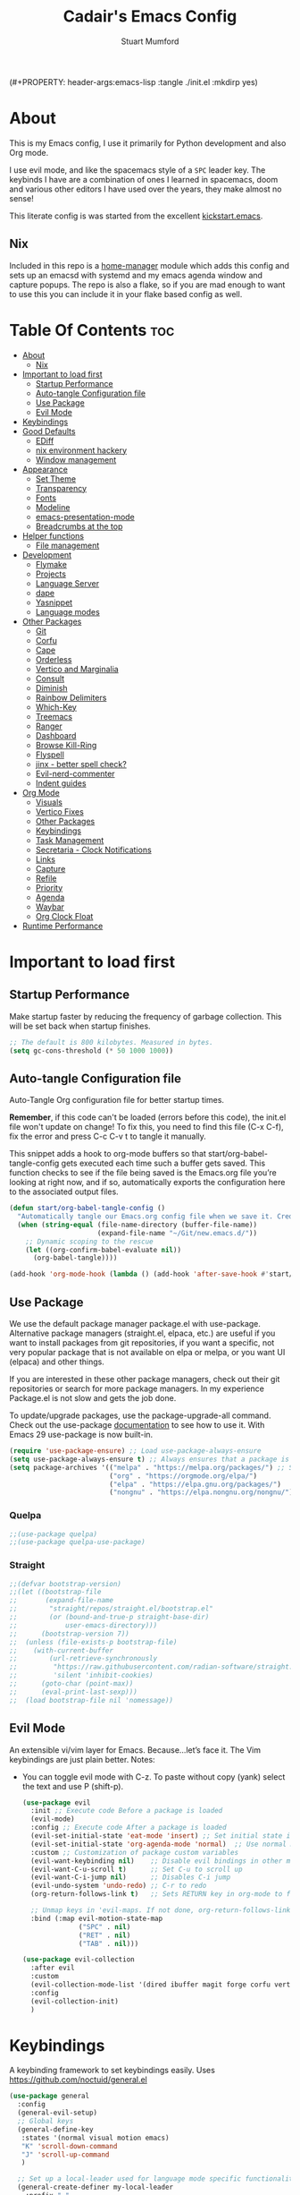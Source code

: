 (#+PROPERTY: header-args:emacs-lisp :tangle ./init.el :mkdirp yes)
#+Title: Cadair's Emacs Config
#+Author: Stuart Mumford
#+Description: Based on the excellent Kickstart https://github.com/MiniApollo/kickstart.emacs
#+PROPERTY: header-args:emacs-lisp :tangle ./init.el :mkdirp yes
#+Startup: Overview
#+Options: toc:2

* About

This is my Emacs config, I use it primarily for Python development and also Org mode.

I use evil mode, and like the spacemacs style of a ~SPC~ leader key.
The keybinds I have are a combination of ones I learned in spacemacs, doom and various other editors I have used over the years, they make almost no sense!

This literate config is was started from the excellent [[https://github.com/MiniApollo/kickstart.emacs/][kickstart.emacs]].

** Nix

Included in this repo is a [[https://github.com/nix-community/home-manager][home-manager]] module which adds this config and sets up an emacsd with systemd and my emacs agenda window and capture popups.
The repo is also a flake, so if you are mad enough to want to use this you can include it in your flake based config as well.

* Table Of Contents :toc:
:PROPERTIES:
:VISIBILITY: all
:END:
- [[#about][About]]
  - [[#nix][Nix]]
- [[#important-to-load-first][Important to load first]]
  - [[#startup-performance][Startup Performance]]
  - [[#auto-tangle-configuration-file][Auto-tangle Configuration file]]
  - [[#use-package][Use Package]]
  - [[#evil-mode][Evil Mode]]
- [[#keybindings][Keybindings]]
- [[#good-defaults][Good Defaults]]
  - [[#ediff][EDiff]]
  - [[#nix-environment-hackery][nix environment hackery]]
  - [[#window-management][Window management]]
- [[#appearance][Appearance]]
  - [[#set-theme][Set Theme]]
  - [[#transparency][Transparency]]
  - [[#fonts][Fonts]]
  - [[#modeline][Modeline]]
  - [[#emacs-presentation-mode][emacs-presentation-mode]]
  - [[#breadcrumbs-at-the-top][Breadcrumbs at the top]]
- [[#helper-functions][Helper functions]]
  - [[#file-management][File management]]
- [[#development][Development]]
  - [[#flymake][Flymake]]
  - [[#projects][Projects]]
  - [[#language-server][Language Server]]
  - [[#dape][dape]]
  - [[#yasnippet][Yasnippet]]
  - [[#language-modes][Language modes]]
- [[#other-packages][Other Packages]]
  - [[#git][Git]]
  - [[#corfu][Corfu]]
  - [[#cape][Cape]]
  - [[#orderless][Orderless]]
  - [[#vertico-and-marginalia][Vertico and Marginalia]]
  - [[#consult][Consult]]
  - [[#diminish][Diminish]]
  - [[#rainbow-delimiters][Rainbow Delimiters]]
  - [[#which-key][Which-Key]]
  - [[#treemacs][Treemacs]]
  - [[#ranger][Ranger]]
  - [[#dashboard][Dashboard]]
  - [[#browse-kill-ring][Browse Kill-Ring]]
  - [[#flyspell][Flyspell]]
  - [[#jinx---better-spell-check][jinx - better spell check?]]
  - [[#evil-nerd-commenter][Evil-nerd-commenter]]
  - [[#indent-guides][Indent guides]]
- [[#org-mode][Org Mode]]
  - [[#visuals][Visuals]]
  - [[#vertico-fixes][Vertico Fixes]]
  - [[#other-packages-1][Other Packages]]
  - [[#keybindings-1][Keybindings]]
  - [[#task-management][Task Management]]
  - [[#secretaria---clock-notifications][Secretaria - Clock Notifications]]
  - [[#links][Links]]
  - [[#capture][Capture]]
  - [[#refile][Refile]]
  - [[#priority][Priority]]
  - [[#agenda][Agenda]]
  - [[#waybar][Waybar]]
  - [[#org-clock-float][Org Clock Float]]
- [[#runtime-performance][Runtime Performance]]

* Important to load first
** Startup Performance
Make startup faster by reducing the frequency of garbage collection. This will be set back when startup finishes.
#+begin_src emacs-lisp
;; The default is 800 kilobytes. Measured in bytes.
(setq gc-cons-threshold (* 50 1000 1000))
#+end_src

** Auto-tangle Configuration file
Auto-Tangle Org configuration file for better startup times.

*Remember*, if this code can't be loaded (errors before this code), the init.el file won't update on change!
To fix this, you need to find this file (C-x C-f), fix the error and press C-c C-v t to tangle it manually.

This snippet adds a hook to org-mode buffers so that start/org-babel-tangle-config gets executed each time such a buffer gets saved.
This function checks to see if the file being saved is the Emacs.org file you’re looking at right now, and if so,
automatically exports the configuration here to the associated output files.
#+begin_src emacs-lisp
(defun start/org-babel-tangle-config ()
  "Automatically tangle our Emacs.org config file when we save it. Credit to Emacs From Scratch for this one!"
  (when (string-equal (file-name-directory (buffer-file-name))
                      (expand-file-name "~/Git/new.emacs.d/"))
    ;; Dynamic scoping to the rescue
    (let ((org-confirm-babel-evaluate nil))
      (org-babel-tangle))))

(add-hook 'org-mode-hook (lambda () (add-hook 'after-save-hook #'start/org-babel-tangle-config)))
#+end_src

** Use Package
We use the default package manager package.el with use-package. Alternative package managers (straight.el, elpaca, etc.) are useful if you want to
install packages from git repositories, if you want a specific, not very popular package that is not available on elpa or melpa,
or you want UI (elpaca) and other things.

If you are interested in these other package managers, check out their git repositories or search for more package managers.
In my experience Package.el is not slow and gets the job done.

To update/upgrade packages, use the package-upgrade-all command.
Check out the use-package [[https://www.gnu.org/software/emacs/manual/use-package.html][documentation]] to see how to use it.
With Emacs 29 use-package is now built-in.
#+begin_src emacs-lisp
(require 'use-package-ensure) ;; Load use-package-always-ensure
(setq use-package-always-ensure t) ;; Always ensures that a package is installed
(setq package-archives '(("melpa" . "https://melpa.org/packages/") ;; Sets default package repositories
                         ("org" . "https://orgmode.org/elpa/")
                         ("elpa" . "https://elpa.gnu.org/packages/")
                         ("nongnu" . "https://elpa.nongnu.org/nongnu/"))) ;; For Eat Terminal
#+end_src

*** Quelpa
#+begin_src emacs-lisp
;;(use-package quelpa)
;;(use-package quelpa-use-package)
#+end_src

*** Straight
#+begin_src emacs-lisp
;;(defvar bootstrap-version)
;;(let ((bootstrap-file
;;       (expand-file-name
;;        "straight/repos/straight.el/bootstrap.el"
;;        (or (bound-and-true-p straight-base-dir)
;;            user-emacs-directory)))
;;      (bootstrap-version 7))
;;  (unless (file-exists-p bootstrap-file)
;;    (with-current-buffer
;;        (url-retrieve-synchronously
;;         "https://raw.githubusercontent.com/radian-software/straight.el/develop/install.el"
;;         'silent 'inhibit-cookies)
;;      (goto-char (point-max))
;;      (eval-print-last-sexp)))
;;  (load bootstrap-file nil 'nomessage))
#+end_src

** Evil Mode
An extensible vi/vim layer for Emacs. Because…let’s face it. The Vim keybindings are just plain better.
Notes:
- You can toggle evil mode with C-z.
 To paste without copy (yank) select the text and use P (shift-p).
  #+begin_src emacs-lisp
  (use-package evil
    :init ;; Execute code Before a package is loaded
    (evil-mode)
    :config ;; Execute code After a package is loaded
    (evil-set-initial-state 'eat-mode 'insert) ;; Set initial state in eat terminal to insert mode
    (evil-set-initial-state 'org-agenda-mode 'normal)  ;; Use normal mode (not emacs) in agenda
    :custom ;; Customization of package custom variables
    (evil-want-keybinding nil)    ;; Disable evil bindings in other modes (It's not consistent and not good)
    (evil-want-C-u-scroll t)      ;; Set C-u to scroll up
    (evil-want-C-i-jump nil)      ;; Disables C-i jump
    (evil-undo-system 'undo-redo) ;; C-r to redo
    (org-return-follows-link t)   ;; Sets RETURN key in org-mode to follow links
    
    ;; Unmap keys in 'evil-maps. If not done, org-return-follows-link will not work
    :bind (:map evil-motion-state-map
                ("SPC" . nil)
                ("RET" . nil)
                ("TAB" . nil)))

  (use-package evil-collection
    :after evil
    :custom
    (evil-collection-mode-list '(dired ibuffer magit forge corfu vertico consult dashboard org ediff))
    :config
    (evil-collection-init)
    )
  #+end_src

* Keybindings
A keybinding framework to set keybindings easily. Uses https://github.com/noctuid/general.el
#+begin_src emacs-lisp
(use-package general
  :config
  (general-evil-setup)
  ;; Global keys
  (general-define-key
   :states '(normal visual motion emacs)
   "K" 'scroll-down-command
   "J" 'scroll-up-command
   )

  ;; Set up a local-leader used for language mode specific functionality
  (general-create-definer my-local-leader
    :prefix ","
    )

  ;; Add some eglot related things to , because my muscle memory demands it
  (my-local-leader
	:states '(normal visual)
	;; If I only enable this in eglot-mode-map then setting major-mode specific binds override this one
	;;:keymaps 'eglot-mode-map
	"g" '(:ignore t :wk "Eglot goto")
	"g g" '(xref-find-definitions :wk "Goto Definition")
	"g D" '(xref-find-definitions-other-window :wk "Goto Definition (other window)")
	"g r" '(xref-find-references :wk "Find references")
	"d" '('eldoc-doc-buffer :wk "Documentation")
	)

  ;; Set up 'SPC' as primary leader key
  (general-create-definer start/leader-keys
    :states '(normal insert visual motion emacs)
    :keymaps 'override
    :prefix "SPC"           ;; Set leader key
    :global-prefix "C-SPC") ;; Set global leader key

  (start/leader-keys
    "SPC" '(execute-extended-command :wk "M-x")
    "." '(find-file :wk "Find file")
    "TAB" '(evil-switch-to-windows-last-buffer :wk "Last buffer")
    "/" '(consult-ripgrep :wk "Search Project")
    )

  (start/leader-keys
    "a" '(:ignore t :wk "Applications")
    "a r" '(ranger :wk "Ranger")
    )

  (start/leader-keys
    "b" '(:ignore t :wk "Buffer Bookmarks")
    "b b" '(consult-buffer :wk "Switch buffer")
    "b c" '(clone-indirect-buffer :wk "Clone buffer")
    "b C" '(clone-indirect-buffer-other-window :wk "Clone buffer other window")
    "b d" '(kill-current-buffer :wk "Kill buffer")
    "b i" '(ibuffer :wk "Ibuffer")
    "b j" '(consult-bookmark :wk "Bookmark jump")
    "b l" '(evil-switch-to-windows-last-buffer :wk "Switch to last buffer")
    "b m" '(bookmark-set :wk "Set bookmark")
    "b M" '(bookmark-delete :wk "Delete bookmark")
    "b n" '(next-buffer :wk "Next buffer")
    "b N" '(evil-buffer-new :wk "New empty buffer")
    "b p" '(previous-buffer :wk "Previous buffer")
    "b r" '(revert-buffer :wk "Reload buffer")
    "b R" '(rename-buffer :wk "Rename buffer")
    "b s" '(scratch-buffer :wk "Scratch Buffer")
    "b -" '(view-echo-area-messages :wk "Messages Buffer")
    )

  (start/leader-keys
    "c" '(:ignore t :wk "Code")
    "c a"   '(eglot-code-actions :wk "Code actions")
    "c b"   '(eval-buffer :wk "Evaluate elisp in buffer")
    "c d"   '(eldoc-doc-buffer :wk "Documentation")
    "c e"   '(eglot-reconnect :wk "Eglot Reconnect")
    "c f"   '(eglot-format :wk "Eglot Format")
    "c g d" '(xref-find-definitions :wk "Goto Definition")
    "c g D" '(xref-find-definitions-other-window :wk "Goto Definition (other window)")
    "c g r" '(xref-find-references :wk "Find references")
	"c i"   '(indent-region :wk "Indent Region")
    "c l"   '(evilnc-comment-or-uncomment-lines :wk "Toggle Comments")
    "c L"   '(evilnc-toggle-comment-empty-lines :wk "Toggle commenting empty lines")
	"c o"   '(symbols-outline-show :wk "Show symbols outline")
	"c r"   '(eglot-rename :wk "Rename symbol at point")
	"c s"   '(consult-eglot-symbols :wk "Find Symbols in Workspace")
    )

  (start/leader-keys
    "d" '(:ignore t :wk "Dired")
    "j v" '(dired :wk "Open dired")
    "d j" '(dired-jump :wk "Dired jump to current")
    )

  (start/leader-keys
    "e"   '(:ignore t :wk "Evals and Errors")
    "e l" '(consult-flymake :wk "Consult Flymake")
    "e r" '(eval-region :wk "Evaluate elisp in region")
    )

  (start/leader-keys
    "f" '(:ignore t :wk "Find / Files")
    "f c" '((lambda () (interactive) (find-file "~/.config/emacs/config.org")) :wk "Edit emacs config")
  	"f C" '(doom/copy-this-file :wk "Copy this file")
    "f f" '(find-file :wk "Find file")
    "f g" '(consult-ripgrep :wk "Ripgrep search in files")
    "f i" '(consult-imenu :wk "Imenu buffer locations")
    "f l" '(consult-line :wk "Find line")
  	"f L" '(locate :wk "Locate file")
    "f r" '(consult-recent-file :wk "Recent files")
  	"f R" '(doom/move-this-file :wk "Rename/Move file")
    "f s" '(save-buffer :wk "Save Buffer")
    "f S" '(write-file :wk "Save file as...")
    )

  (start/leader-keys
    "g" '(:ignore t :wk "Git")
  	"g s"   '(magit                              :wk "Magit")
  	"g R"   '(vc-revert                          :wk "Revert file")
  	"g y"   '(git-link-homepage                  :wk "Copy link to remote")
  	"g t"   '(git-timemachine-toggle             :wk "Git time machine")
  	"g /"   '(magit-dispatch                     :wk "Magit dispatch")
  	"g ."   '(magit-file-dispatch                :wk "Magit file dispatch")
  	"g '"   '(forge-dispatch                     :wk "Forge dispatch")
  	"g -"   '(blamer-mode                        :wk "Toggle blamer")
  	"g b"   '(magit-branch-checkout              :wk "Magit switch branch")
  	"g b"   '(magit-blame-addition               :wk "Magit blame")
  	"g g"   '(magit-status                       :wk "Magit status")
  	"g G"   '(magit-status-here                  :wk "Magit status here")
  	"g D"   '(magit-file-delete                  :wk "Magit file delete")
  	"g C"   '(magit-clone                        :wk "Magit clone")
  	"g F"   '(magit-fetch                        :wk "Magit fetch")
  	"g L"   '(git-link                           :wk "Link to selection")
  	"g S"   '(magit-stage-buffer-file            :wk "Git stage this file")
  	"g U"   '(magit-unstage-buffer-file          :wk "Git unstage this file")
  	"g f"   '(:ignore t :wk "find")
  	"g f f" '(magit-find-file                    :wk "Find file")
  	"g f g" '(magit-find-git-config-file         :wk "Find gitconfig file")
  	"g f c" '(magit-show-commit                  :wk "Find commit")
  	"g f i" '(forge-visit-issue                  :wk "Find issue")
  	"g f p" '(forge-visit-pullreq                :wk "Find pull request")
  	"g o"   '(:ignore t :wk "open in browser")
  	"g o r" '(forge-browse-remote                :wk "Browse remote")
  	"g o c" '(forge-browse-commit                :wk "Browse commit")
  	"g o i" '(forge-browse-issue                 :wk "Browse an issue")
  	"g o p" '(forge-browse-pullreq               :wk "Browse a pull request")
  	"g o I" '(forge-browse-issues                :wk "Browse issues")
  	"g o P" '(forge-browse-pullreqs              :wk "Browse pull requests")
  	"g l"   '(:ignore t :wk "list")
  	;;"g l g" '(+gist:list                         :wk "List gists")
  	"g l r" '(magit-list-repositories            :wk "List repositories")
  	"g l s" '(magit-list-submodules              :wk "List submodules")
  	"g l i" '(forge-list-issues                  :wk "List issues")
  	"g l p" '(forge-list-pullreqs                :wk "List pull requests")
  	"g l n" '(forge-list-notifications           :wk "List notifications")
  	"g c"   '(:ignore t :wk "create")
  	"g c r" '(magit-init                         :wk "Initialize repo")
  	"g c R" '(magit-clone                        :wk "Clone repo")
  	"g c c" '(magit-commit-create                :wk "Commit")
  	"g c f" '(magit-commit-fixup                 :wk "Fixup")
  	"g c b" '(magit-branch-and-checkout          :wk "Branch")
  	"g c i" '(forge-create-issue                 :wk "Issue")
    "g c p" '(forge-create-pullreq               :wk "Pull request")
    )

  ;; TODO: It would be nice if I could just rebind C-h to SPC h
  (start/leader-keys
    "h" '(:ignore t :wk "Help") ;; To get more help use C-h commands (describe variable, function, etc.)
    "h k" '(describe-key :wk "Describe Key")
    "h s" '(describe-symbol :wk "Describe Symbol")
    "h v" '(describe-variable :wk "Describe Variable")
    "h f" '(describe-function :wk "Describe Function")
    "h b" '(describe-bindings :wk "Describe Bindings")
    )

  (start/leader-keys
    "l" '(:ignore t :wk "Tabspaces")
    "l C" '(tabspaces-clear-buffers :wk "Clear all Buffers")
    "l b" '(tabspaces-switch-to-buffer :wk "Switch to Buffer")
    "l d" '(tabspaces-close-workspace :wk "Close Workspace")
    "l k" '(tabspaces-kill-buffers-close-workspace :wk "Kill Buffers and Close Workspace")
    "l o" '(tabspaces-open-or-create-project-and-workspace :wk "Open Project and Workspace")
    "l r" '(tabspaces-remove-current-buffer :wk "Remove current buffer")
    "l R" '(tabspaces-restore-session :wk "Restore previous session")
    "l l" '(tabspaces-switch-or-create-workspace :wk "Switch or Create Workspace")
    "l t" '(tabspaces-switch-buffer-and-tab :wk "Switch Buffer and tab")
    ;; General Tab Control
    "l TAB" '(tab-bar-switch-to-recent-tab :wk "Previous Tab")
    "l L" '(tab-move :wk "Move Tab Right")
    "l H" '((lambda () (interactive) (tab-move -1)) :wk "Move Tab Left")
    )
  
  (start/leader-keys
    "o" '(:ignore t :wk "Org Mode")
    "o a" '(org-agenda :wk "Agenda")
	"o c" '(org-capture :wk "Capture")
	"o f" '(consult-org-agenda :wk "Find Agenda Item")
	"o h" '(org-insert-todo-heading :wk "Insert TODO heading")
	"o s" '(org-insert-todo-subheading :wk "Insert TODO subheading")
	"o t" '(lambda() (interactive)(find-file "~/Notebooks/ToDo.org") :wk "Open ToDo.org")
    )

  (start/leader-keys
    "p" '(:ignore t :wk "Projects")
    "p t" '(treemacs :wk "Treemacs")
    ;; Copied from project.el
    "p !" '(project-shell-command :wk "Run command")
    "p &" '(project-async-shell-command :wk "Run command (async)")
    "p f" '(project-find-file :wk "Find file")
    "p F" '(project-or-external-find-file :wk "Find file in project or external roots")
    "p b" '(project-switch-to-buffer :wk "Switch to project buffer")
    "p s" '(project-shell :wk "Run shell in project")
    "p d" '(project-find-dir :wk "Find directory")
    "p D" '(project-dired :wk "Dired")
    "p v" '(project-vc-dir :wk "Run VC-Dir")
    "p c" '(project-compile :wk "Compile Project")
    "p e" '(project-eshell :wk "Run Shell")
    "p k" '(project-kill-buffers :wk "Kill all buffers")
    "p p" '(tabspaces-open-or-create-project-and-workspace :wk "Switch Tabspaces")
    "p P" '(project-switch-project :wk "Switch Project")
    "p g" '(project-find-regexp :wk "Find matches for regexp")
    "p G" '(project-or-external-find-regexp :wk "Find matches for regexp in project or external")
    "p r" '(project-query-replace-regexp :wk "Replace regexp")
    "p x" '(project-execute-extended-command :wk "Execute extended command")
    "p o" '(project-any-command :wk "Execute any command")
    )

  (start/leader-keys
    "q" '(:ignore t :wk "Quit / Session")
    "q q" '(save-buffers-kill-terminal :wk "Quit Emacs")
    "q r" '((lambda () (interactive)
              (load-file user-init-file))
            :wk "Reload Emacs config")
    )

  (start/leader-keys
    "s" '(:ignore t :wk "Show / Spell")
    "s e" '(eat :wk "Eat terminal")
    "s k" '(browse-kill-ring :wk "Show kill-ring")
    "s c" '(flyspell-correct-word-before-point :wk "Correct word at point")
    "s s" '(flyspell-toggle :wk "Toggle flyspell")
    "s n" '(evil-next-flyspell-error :wk "Next spelling error")
    )

  (start/leader-keys
    "t" '(:ignore t :wk "Toggle")
    "t t" '(visual-line-mode :wk "Toggle truncated lines (wrap)")
    "t l" '(display-line-numbers-mode :wk "Toggle line numbers")
    )

  (start/leader-keys
    "w" '(:ignore t :wk "Windows and Workspaces")
    "w h" '(evil-window-left :wk "Window left")
    "w l" '(evil-window-right :wk "Window right")
    "w j" '(evil-window-down :wk "Window Down")
    "w k" '(evil-window-up :wk "Window Up")
    "w /" '(evil-window-vsplit :wk "Vertical Split")
    "w -" '(evil-window-split :wk "Vertical Split")
    "w d" '(evil-window-delete :wk "Close window")
    "w D" '(toggle-window-dedicated :wk "Dedicate window to buffer")
    )

  (start/leader-keys
	"x" '(:ignore t :wk "Cleanup?")
	"x d w" '(delete-trailing-whitespace :wk "Delete trailing whitespace")
	)
  )
            #+end_src

* Good Defaults
#+begin_src emacs-lisp
(use-package emacs
  :custom
  (menu-bar-mode nil)                   ;; Disable the menu bar
  (scroll-bar-mode nil)                 ;; Disable the scroll bar
  (tool-bar-mode nil)                   ;; Disable the tool bar
  (inhibit-startup-screen t)            ;; Disable welcome screen

  (delete-selection-mode t)             ;; Select text and delete it by typing.
  (electric-indent-mode t)              ;; Turn off the weird indenting that Emacs does by default.
  (electric-pair-mode nil)              ;; Turns off automatic parens pairing
  (blink-cursor-mode nil)               ;; Don't blink cursor
  (global-auto-revert-mode t)           ;; Automatically reload file and show changes if the file has changed
  (global-display-line-numbers-mode t)  ;; Display line numbers
  
  (mouse-wheel-progressive-speed nil)   ;; Disable progressive speed when scrolling
  (scroll-conservatively 10)            ;; Smooth scrolling
  ;;(scroll-margin 8)

  (confirm-kill-emacs 'y-or-n-p)

  (tab-width 4)
  (setq-default 'truncate-lines t)

  (make-backup-files nil) ;; Stop creating ~ backup files
  (auto-save-default nil) ;; Stop creating # auto save files
  :hook
  (prog-mode . (lambda () (hs-minor-mode t))) ;; Enable folding hide/show globally
  :config
  ;; Move customization variables to a separate file and load it, avoid filling up init.el with unnecessary variables
  (setq custom-file (locate-user-emacs-file "custom-vars.el"))
  (load custom-file 'noerror 'nomessage)
  :bind (
         ([escape] . keyboard-escape-quit) ;; Makes Escape quit prompts (Minibuffer Escape)
         )
  ;; Fix general.el leader key not working instantly in messages buffer with evil mode
  :ghook ('after-init-hook
          (lambda (&rest _)
            (when-let ((messages-buffer (get-buffer "*Messages*")))
              (with-current-buffer messages-buffer
                (evil-normalize-keymaps))))
          nil nil t)
  )
#+end_src

** EDiff

#+begin_src emacs-lisp
(setq
 ediff-diff-options "-w" ; turn off whitespace checking
 ediff-split-window-function #'split-window-horizontally
 ediff-window-setup-function #'ediff-setup-windows-plain
 )
#+end_src

** nix environment hackery
   #+begin_src emacs-lisp
(setenv "LD_LIBRARY_PATH" (concat (getenv "LD_LIBRARY_PATH") (concat ":" (getenv "NIX_LD_LIBRARY_PATH"))))
;;(setenv "PATH" (concat (getenv "PATH") ":/run/current-system/sw/bin/:/home/stuart/.nix-profile/bin/"))
;;(setq exec-path (append exec-path '("/run/current-system/sw/bin/")))
;;(setq exec-path (append exec-path '("/home/stuart/.nix-profile/bin/")))
   #+end_src

** Window management

Tweaks and customisations to emacs' window management.

This is based off reading this tutorial: https://www.masteringemacs.org/article/demystifying-emacs-window-manager

#+begin_src emacs-lisp
;; Make manual buffer commands obey the rules
(setq switch-to-buffer-obey-display-actions t)
#+end_src

*** Dedicated Windows

#+begin_src emacs-lisp
;; If you try and open a new buffer in a dediated window put it somewhere else
(setq switch-to-buffer-in-dedicated-window "pop")

;; an interactive function for setting a buffer as dediated
(defun toggle-window-dedication ()
  "Toggles window dedication in the selected window."
  (interactive)
  (set-window-dedicated-p (selected-window)
     (not (window-dedicated-p (selected-window)))))
#+end_src
* Appearance
** Set Theme
My themes and fonts are set in my home-manager config so that they match the whole system.

#+begin_src emacs-lisp
;;  (use-package gruvbox-theme
;;    :config
;;    (load-theme 'gruvbox-dark-medium t)) ;; We need to add t to trust this package
#+end_src

** Transparency
With Emacs version 29, true transparency has been added.
#+begin_src emacs-lisp
(add-to-list 'default-frame-alist '(alpha-background . 90)) ;; For all new frames henceforth
#+end_src

** Fonts
*** Setting fonts
Most of my font settings are in nix / home-manager, currently set as Fira-Code and Cantarell for mixed-pitch.
#+begin_src emacs-lisp
;;(set-face-attribute 'default nil
;;                    :font "JetBrains Mono"
;;                    :height 120
;;                    :weight 'medium)
;;;; This sets the default font on all graphical frames created after restarting Emacs.
;;;; Does the same thing as 'set-face-attribute default' above, but emacsclient fonts
;;;; are not right unless I also add this method of setting the default font.

;;(add-to-list 'default-frame-alist '(font . "JetBrains Mono")) ;; Set your favorite font
(setq-default line-spacing 0.01)
#+end_src

#+begin_src emacs-lisp
(use-package mixed-pitch
  :defer t
  :hook ((org-mode   . mixed-pitch-mode)
         (LaTeX-mode . mixed-pitch-mode)))
#+end_src

*** Nerd Icons
For icons and more helpful UI.
This is an icon set that can be used with dired, ibuffer and other Emacs programs.

Don't forget to use nerd-icons-install-fonts.

We use Nerd icons because it has more, better icons and all-the-icons only supports GUI.
While nerd-icons supports both GUI and TUI.
#+begin_src emacs-lisp
(use-package nerd-icons
  :if (display-graphic-p)
  :demand t
  :custom
  (nerd-icons-font-family "Fira Code Nerd Font")
  )

(use-package nerd-icons-dired
  :hook (dired-mode . (lambda () (nerd-icons-dired-mode t))))

(use-package nerd-icons-ibuffer
  :hook (ibuffer-mode . nerd-icons-ibuffer-mode))
#+end_src
*** Zooming In/Out
You can use the bindings C-+ C-- for zooming in/out. You can also use CTRL plus the mouse wheel for zooming in/out.
#+begin_src emacs-lisp
(use-package emacs
  :bind
  ("C-+" . text-scale-increase)
  ("C--" . text-scale-decrease)
  ("<C-wheel-up>" . text-scale-increase)
  ("<C-wheel-down>" . text-scale-decrease))
#+end_src

** Modeline
Replace the default modeline with a prettier more useful.
#+begin_src emacs-lisp
(use-package doom-modeline
  :init (doom-modeline-mode 1)
  :custom
  (doom-modeline-height 25)     ;; Sets modeline height
  (doom-modeline-bar-width 5)   ;; Sets right bar width
  )
#+end_src

** TODO emacs-presentation-mode
https://github.com/zonuexe/emacs-presentation-mode?tab=readme-ov-file

** Breadcrumbs at the top
#+begin_src emacs-lisp
;; (use-package breadcrumb
  ;; :custom-face
  ;; (breadcrumb-face ((t (:inherit header-line))))
;;   )
(use-package breadcrumb
  :hook
  (prog-mode . breadcrumb-local-mode)
  (org-mode . breadcrumb-local-mode)
  :custom-face
  (breadcrumb-face ((t (:inherit header-line :foreground "dark-gray"))))
  :custom
  ;; This doesn't work as breadcrumb get's prepended
  ;; (header-line-format `("" header-line-indent))
  ;; Add nerd-icons to breadcrumb
  (breadcrumb-imenu-crumb-separator
   (concat " "(nerd-icons-faicon "nf-fa-chevron_right") " "))
  (breadcrumb-project-crumb-separator
   (concat " "(nerd-icons-faicon "nf-fa-chevron_right") " "))
  (breadcrumb-imenu-max-length 0.5)
  (breadcrumb-project-max-length 0.5)
  :preface
  ;; Add icons to breadcrumb
  (advice-add #'breadcrumb--format-project-node :around
              (lambda (og p more &rest r)
                "Icon For File"
                (let ((string (apply og p more r)))
                  (if (not more)
                      (concat (nerd-icons-icon-for-file string)
                              " " string)
                    (concat (nerd-icons-faicon
                             "nf-fa-folder_open"
                             :face 'breadcrumb-project-crumbs-face)
                            " "
                            string)))))

  (advice-add #'breadcrumb--format-ipath-node :around
              (lambda (og p more &rest r)
                "Icon for items"
                (let ((string (apply og p more r)))
                  (if (not more)
                      (concat (nerd-icons-codicon
                               "nf-cod-symbol_field"
                               :face 'breadcrumb-imenu-leaf-face)
                              " " string)
                    (cond ((string= string "Packages")
                           (concat (nerd-icons-codicon "nf-cod-package" :face 'breadcrumb-imenu-crumbs-face) " " string))
                          ((string= string "Requires")
                           (concat (nerd-icons-codicon "nf-cod-file_submodule" :face 'breadcrumb-imenu-crumbs-face) " " string))
                          ((or (string= string "Variable") (string= string "Variables"))
                           (concat (nerd-icons-codicon "nf-cod-symbol_variable" :face 'breadcrumb-imenu-crumbs-face) " " string))
                          ((string= string "Function")
                           (concat (nerd-icons-codicon "nf-cod-symbol_field" :face 'breadcrumb-imenu-crumbs-face) " " string))
                          (t string)))))))
#+end_src

* Helper functions
Many of these are lifted from doom.
** File management

#+begin_src emacs-lisp
(defun doom-files--update-refs (&rest files)
  "Ensure FILES are updated in `recentf', `magit' and `save-place'."
  (let (toplevels)
	(dolist (file files)
      (when (featurep 'vc)
		(vc-file-clearprops file)
		(when-let (buffer (get-file-buffer file))
          (with-current-buffer buffer
			(vc-refresh-state))))
      (when (featurep 'magit)
		(when-let (default-directory (magit-toplevel (file-name-directory file)))
          (cl-pushnew default-directory toplevels)))
      (unless (file-readable-p file)
		(when (bound-and-true-p recentf-mode)
          (recentf-remove-if-non-kept file))))
    (dolist (default-directory toplevels)
      (magit-refresh))
	(when (bound-and-true-p save-place-mode)
      (save-place-forget-unreadable-files))))

(defun doom/copy-this-file (new-path &optional force-p)
  "Copy current buffer's file to NEW-PATH then open NEW-PATH.

If FORCE-P, overwrite the destination file if it exists, without confirmation."
  (interactive
   (list (read-file-name "Copy file to: ")
         current-prefix-arg))
  (unless (and buffer-file-name (file-exists-p buffer-file-name))
    (user-error "Buffer is not visiting any file"))
  (let ((old-path (buffer-file-name (buffer-base-buffer)))
        (new-path (expand-file-name new-path)))
    (make-directory (file-name-directory new-path) 't)
    (copy-file old-path new-path (or force-p 1))
    (find-file new-path)
    (doom-files--update-refs old-path new-path)
    (message "File copied to %S" (abbreviate-file-name new-path))))

(defun doom/move-this-file (new-path &optional force-p)
  "Move current buffer's file to NEW-PATH.

If FORCE-P, overwrite the destination file if it exists, without confirmation."
  (interactive
   (list (read-file-name "Move file to: ")
         current-prefix-arg))
  (unless (and buffer-file-name (file-exists-p buffer-file-name))
    (user-error "Buffer is not visiting any file"))
  (let ((old-path (buffer-file-name (buffer-base-buffer)))
        (new-path (expand-file-name new-path)))
    (when (directory-name-p new-path)
      (setq new-path (concat new-path (file-name-nondirectory old-path))))
    (make-directory (file-name-directory new-path) 't)
    (rename-file old-path new-path (or force-p 1))
    (set-visited-file-name new-path t t)
    (doom-files--update-refs old-path new-path)
    (message "File moved to %S" (abbreviate-file-name new-path))))
#+end_src

* Development
** Flymake
Error checking and stuff
#+begin_src emacs-lisp
(use-package hl-todo
  :config
  (global-hl-todo-mode)
  )
#+end_src

#+begin_src emacs-lisp
(use-package flymake :ensure nil
  :init
  (add-hook 'flymake-diagnostic-functions #'flymake-hl-todo nil 'local)
  :config ; (Optional) For fix bad icon display (Only for left margin)
  (advice-add #'flymake--indicator-overlay-spec
              :filter-return
              (lambda (indicator)
				(concat indicator
						(propertize " "
									'face 'default
									'display `((margin left-margin)
                                               (space :width 5))))))
  :custom
  (flymake-indicator-type 'margins)
  (flymake-margin-indicators-string
   `((error ,(nerd-icons-faicon "nf-fa-remove_sign") compilation-error)
     (warning ,(nerd-icons-faicon "nf-fa-warning") compilation-warning)
     (note ,(nerd-icons-faicon "nf-fa-circle_info") compilation-info))))
#+end_src

** Projects
We are going to try and use tabspaces / project.el

First setup project.el
#+BEGIN_SRC emacs-lisp
(use-package project
  :custom
  (project-switch-commands 'project-find-file)  ;; Always open find file after switching project
  )
#+END_SRC

Then tab-bar
#+BEGIN_SRC emacs-lisp
(use-package tab-bar
  :hook (after-init . tab-bar-mode)
  )
#+END_SRC

Then tabspaces
#+BEGIN_SRC emacs-lisp
(use-package tabspaces
  :hook (after-init . tabspaces-mode)
  :custom
  (tabspaces-use-filtered-buffers-as-default t)
  (tabspaces-default-tab "Default")
  (tabspaces-remove-to-default t)
  (tabspaces-include-buffers '("*scratch*"))
  (tabspaces-initialize-project-with-todo nil)
  ;; sessions
  (tabspaces-session t)
  (tabspaces-session-auto-restore nil)
  (tab-bar-new-tab-choice "*scratch*")
  )

;; Filter Buffers for Consult-Buffer
(with-eval-after-load 'consult
  ;; hide full buffer list (still available with "b" prefix)
  (consult-customize consult--source-buffer :hidden t :default nil)
  ;; set consult-workspace buffer list
  (defvar consult--source-workspace
    (list :name     "Workspace Buffers"
          :narrow   ?w
          :history  'buffer-name-history
          :category 'buffer
          :state    #'consult--buffer-state
          :default  t
          :items    (lambda () (consult--buffer-query
                                :predicate #'tabspaces--local-buffer-p
                                :sort 'visibility
                                :as #'buffer-name)))

    "Set workspace buffer list for consult-buffer.")
  (add-to-list 'consult-buffer-sources 'consult--source-workspace))
#+END_SRC

** Language Server
*** Eglot
Language Server Protocol Support for Emacs. The built-in is now Eglot (with emacs 29).

Eglot is fast and minimal, but requires manual setup for LSP servers (downloading).
For more [[https://www.gnu.org/software/emacs/manual/html_mono/eglot.html][information how to use.]] One alternative to Eglot is Lsp-mode, check out the [[https://github.com/MiniApollo/kickstart.emacs/wiki][project wiki]] page for more information.

Eglot is easy to set up, but the only difficult part is downloading and setting up the lsp servers.
After that just add a hook with eglot-ensure to automatically start eglot for a given file type. And you are done.

If you can use a package manager just install the lsp server and add a hook.
Use visual block to uncomment easily in Org documents (C-v).
#+begin_src emacs-lisp
(defun get-python-env-root ()
  "Return the value of `python-shell-virtualenv-root` if defined, otherwise nil."
  ;; This should work for micromamba and venvs
  (if (bound-and-true-p python-shell-virtualenv-root)
      python-shell-virtualenv-root
    nil))

(use-package eglot
  :ensure nil ;; Don't install eglot because it's now built-in
  :hook ((python-mode python-ts-mode nix-mode) . eglot-ensure)
  :custom
  (add-to-list 'eglot-server-programs '(nix-mode . ("nil")))
  (add-to-list 'eglot-server-programs '(scad-mode . ("openscad-lsp")))
  ;; (eglot-events-buffer-size 0) ;; No event buffers (Lsp server logs)
  (eglot-autoshutdown t);; Shutdown unused servers.
  ;; (eglot-report-progress nil) ;; Disable lsp server logs (Don't show lsp messages at the bottom, java)

  ;; Dynamically load the workspace configuration so that we set jedi to use the active workspace
  (eglot-workspace-configuration
   (lambda (&rest args)
     (let ((venv-directory (get-python-env-root)))
       (message "Located venv: %s" venv-directory)
       `((:pylsp .
                 (:plugins
                  (:jedi_completion (:fuzzy t)
                                    :jedi (:environment ,venv-directory)
                                    :pydocstyle (:enabled nil)
                                    :pycodestyle (:enabled nil)
                                    :mccabe (:enabled nil)
                                    :pyflakes (:enabled nil)
                                    :flake8 (:enabled nil)
                                    :black (:enabled nil))))))))
  )
#+end_src

#+BEGIN_SRC emacs-lisp
(defun restart-eglot ()
  (interactive)
  ;; Check if there's an active Eglot server
  (let ((current-server (eglot-current-server)))
    ;; If a server exists, prompt the user to continue
    (if current-server
        ;; Shut down the server if user confirms
        (eglot-shutdown current-server)))
  ;; Restart Eglot for the current buffer
  (eglot-ensure))
#+END_SRC

** TODO dape
https://github.com/svaante/dape

#+begin_src emacs-lisp
(use-package dape
  :preface
  ;; By default dape shares the same keybinding prefix as `gud'
  ;; If you do not want to use any prefix, set it to nil.
  (setq dape-key-prefix nil)

  :config
  ;; Turn on global bindings for setting breakpoints with mouse
  (dape-breakpoint-global-mode)

  ;; Info buffers to the right
  (setq dape-buffer-window-arrangement 'right)

  ;; Info buffers like gud (gdb-mi)
  ;; (setq dape-buffer-window-arrangement 'gud)
  ;; (setq dape-info-hide-mode-line nil)

  ;; Pulse source line (performance hit)
  ;; (add-hook 'dape-display-source-hook 'pulse-momentary-highlight-one-line)

  ;; Showing inlay hints
  ;; (setq dape-inlay-hints t)

  ;; Save buffers on startup, useful for interpreted languages
  (add-hook 'dape-start-hook (lambda () (save-some-buffers t t)))

  ;; Kill compile buffer on build success
  ;; (add-hook 'dape-compile-hook 'kill-buffer)

  ;; Projectile users
  ;; (setq dape-cwd-function 'projectile-project-root)
  )
#+end_src

** Yasnippet
A template system for Emacs. And yasnippet-snippets is a snippet collection package.
To use it write out the full keyword (or use autocompletion) and press Tab.
#+begin_src emacs-lisp
(use-package yasnippet-snippets
  :hook
  (prog-mode . yas-minor-mode)
  (rst-mode . yas-minor-mode)
  (markdown-mode . yas-minor-mode)
  :custom
  (yas-snippet-dirs
   '("~/.emacs.d/snippets"                 ;; writeable snippets dir
	 "~/.emacs.d/hm-snippets"              ;; snippets managed by home-manager
     )
   )
  )
#+end_src

** Language modes
I am using tree-sitter, with the Language grammars installed by nixos.
Some of this borrowed from https://gist.github.com/habamax/290cda0e0cdc6118eb9a06121b9bc0d7

To manually install the grammar for a language run ~treesit-install-language-grammar~.

*** Python mode and packages

First, we map the tree-sitter mode to the non-treesitter mode so things hooked into ~python-mode~ also works in ~python-ts-mode~.

#+begin_src emacs-lisp
(setq major-mode-remap-alist
      '((python-mode . python-ts-mode)))
#+end_src

I am using both micromamba and virtualenvwrapper-style virtual envs, so we enable packages for both of those:

#+begin_src emacs-lisp
(use-package pyvenv
  :ensure t
  :hook (pyvenv-post-activate-hooks . restart-eglot)
  )

(use-package micromamba
  :ensure t
  :hook (micromamba-postactivate-hook . restart-eglot)
  )
#+end_src

Enable the excellent pytest package, and setup an extra hook for [[https://github.com/astropy/pytest-remotedata][pytest-remotedata]].

#+begin_src emacs-lisp
(use-package python-pytest
  :config
  (transient-append-suffix 'python-pytest-dispatch
    '(-2)
    ["Extra Options"
     ("-r" "Remote data (any)" "--remote-data=any")
     ("-c" "Coverage" "--cov --cov-report=term-missing")
	 ]
    )
  )
#+end_src

Finally, setup the flymake-ruff package, currently my own fork of it where I am working on enabling different levels of errors.

#+begin_src emacs-lisp
(use-package flymake-ruff
  :vc (:url "https://github.com/erickgnavar/flymake-ruff"
			:rev :newest)
  :ensure t
  :hook (eglot-managed-mode . flymake-ruff-load)
  :config
  (setq flymake-ruff--severity-map '(
                                    ("SyntaxError" . :error)     ; Syntax Errors
                                    ("E"           . :error)     ; Critical style errors
                                    ("W"           . :warning)   ; Style warnings
                                    ("F"           . :error)     ; Logical errors (pyflakes)
                                    ("B"           . :warning)   ; Bugbears (best practices)
                                    ("C90"         . :warning)   ; Complexity (mccabe)
                                    ("N"           . :note)      ; Naming conventions
                                    ("I"           . :note)      ; Import sorting
                                    ("UP"          . :note)      ; Python upgrades (pyupgrade)
                                    ("SIM"         . :note)      ; Simplification
                                    ("PERF"        . :warning)   ; Performance issues
                                    )
        )
  )
#+end_src

**** Reformatting

     #+begin_src emacs-lisp
     (use-package python-isort)
     (use-package ruff-format)
     (use-package python-black)
     (use-package reformatter)

     ;; Define a formatter which runs ruff check --fix
     (reformatter-define ruff-check
       :program ruff-format-command
       :args (list "check" "--fix" "--unsafe-fixes" "--stdin-filename" (or (buffer-file-name) input-file))
       :lighter " RuffCheck")
     #+end_src

**** Custom Functions
:PROPERTIES:
:VISIBILITY: folded
:END:
Custom written functions for Python related stuff
#+begin_src emacs-lisp
;; Add to __all__
(defsubst python-in-string/comment ()
  "Return non-nil if point is in a Python literal (a comment or string)."
  ;; We don't need to save the match data.
  (nth 8 (syntax-ppss)))

(defun python-add-to-all ()
  "Take the symbol under the point and add it to the __all__ list, if it's not already there."
  (interactive)
  (save-excursion
    (let ((thing (thing-at-point 'symbol)))
      (if (progn (goto-char (point-min))
                 (let (found)
                   (while (and (not found)
                               (re-search-forward (rx symbol-start "__all__" symbol-end
                                                      (0+ space) "=" (0+ space)
                                                      (syntax open-parenthesis))
                                                  nil t))
                     (setq found (not (python-in-string/comment))))
                   found))
          (when (not (looking-at (rx-to-string
                                  `(and (0+ (not (syntax close-parenthesis)))
                                        (syntax string-quote) ,thing (syntax string-quote)))))
            (insert (format "\"%s\", " thing)))
        (beginning-of-buffer)
        ;; Put before any import lines, or if none, the first class or
        ;; function.
        (when (re-search-forward (rx bol (or "import" "from") symbol-end) nil t)
          (re-search-forward (rx symbol-start (or "def" "class") symbol-end) nil t))
        (forward-line -1)
        (insert (format "\n__all__ = [\"%s\"]\n\n" thing))))))

(defun +python-executable-find (exe)
  "Resolve the path to the EXE executable.
Tries to be aware of your active conda/pipenv/virtualenv environment, before
falling back on searching your PATH."
  (if (file-name-absolute-p exe)
      (and (file-executable-p exe) exe)
    (let ((exe-root (format "bin/%s" exe)))
	  ;; micromamba sets python-shell-virtualenv-root as well
      (or (and python-shell-virtualenv-root
               (let ((bin (expand-file-name exe-root python-shell-virtualenv-root)))
                 (and (file-exists-p bin) bin)))
          (executable-find exe)))))

(defun +python/open-repl ()
  "Open the Python REPL."
  (interactive)
  (require 'python)
  (unless python-shell-interpreter
    (user-error "`python-shell-interpreter' isn't set"))
  (pop-to-buffer
   (process-buffer
    (let ((dedicated (bound-and-true-p python-shell-dedicated)))
      (if-let* ((pipenv (+python-executable-find "pipenv"))
                (pipenv-project (pipenv-project-p)))
          (let ((default-directory pipenv-project)
                (python-shell-interpreter-args
                 (format "run %s %s"
                         python-shell-interpreter
                         python-shell-interpreter-args))
                (python-shell-interpreter pipenv))
            (run-python nil dedicated t))
        (run-python nil dedicated t))))))

(defvar +python-ipython-command '("ipython" "-i" "--simple-prompt" "--no-color-info")
  "Command to initialize the ipython REPL for `+python/open-ipython-repl'.")

(defun +python/open-ipython-repl ()
  "Open an IPython REPL."
  (interactive)
  (require 'python)
  (let ((python-shell-interpreter
         (or (+python-executable-find (car +python-ipython-command))
             "ipython"))
        (python-shell-interpreter-args
         (string-join (cdr +python-ipython-command) " ")))
    (+python/open-repl)))

(defun cadair/run-restart-repl ()
  "Run a new python repl in a window which does not have focus."
  (interactive)
  (setq initial-buffer (current-buffer))
  (if (python-shell-get-buffer)
      (kill-process (get-buffer-process (python-shell-get-buffer))))
  (sleep-for 0.5)
  (+python/open-ipython-repl)
  (evil-normal-state)
  (pop-to-buffer initial-buffer)
  )

(defun cadair/run-in-repl (arg)
  "Run a python buffer in a new ipython repl"
  (interactive "P")
  (cadair/run-restart-repl)
  (run-at-time 0.5 nil 'python-shell-send-buffer)
  )

(defun cadair/run-in-repl-switch (arg)
  "Run a python buffer in a new ipython repl"
  (interactive "P")
  (cadair/run-restart-repl)
  (run-at-time 0.5 nil 'python-shell-send-buffer)
  (run-at-time 1.0 nil (pop-to-buffer (python-shell-get-buffer)))
  )

(defun cadair/python-execute-file (arg)
  "Execute a python script in a shell."
  (interactive "P")
  ;; set compile command to buffer-file-name
  ;; universal argument put compile buffer in comint mode
  (let ((universal-argument t)
        (compile-command (format "python %s"
                                 (shell-quote-argument (file-name-nondirectory buffer-file-name)))))
    (if arg
        (call-interactively 'compile)
      (compile compile-command t)
      (with-current-buffer (get-buffer "*compilation*")
        (inferior-python-mode)))))

#+end_src

**** Keybindings

A bunch of language specific key binds, using ~,~ as the leader key.

#+begin_src emacs-lisp
(my-local-leader
  :states 'normal
  :keymaps 'python-ts-mode-map
  "t a" 'python-pytest
  "t f" 'python-pytest-file-dwim
  "t F" 'python-pytest-file
  "t t" 'python-pytest-run-def-or-class-at-point-dwim
  "t T" 'python-pytest-run-def-or-class-at-point
  "t r" 'python-pytest-repeat
  "t p" 'python-pytest-dispatch

  "c" 'cadair/python-execute-file
  "r" 'cadair/run-in-repl
  "R" 'cadair/run-in-repl-switch
  "a" 'python-add-to-all

  ;; Reformatting
  "f i" 'python-isort-buffer
  "f b" 'python-black-buffer
  "f r" 'ruff-format-buffer
  "f c" 'ruff-check-buffer

  "m a" 'micromamba-activate
  "m d" 'micromamba-deactivate
  "v a" 'pyvenv-workon
  "v d" 'pyvenv-deactivate
  )
#+end_src

*** Yaml

#+begin_src emacs-lisp
(add-to-list 'auto-mode-alist '("\\.yml\\'" . yaml-ts-mode))
(add-to-list 'auto-mode-alist '("\\.yaml\\'" . yaml-ts-mode))
#+end_src

* Other Packages
All the package setups that don't need much tweaking.

** Git
*** Magit
Complete text-based user interface to Git.
#+begin_src emacs-lisp
(use-package magit
  :commands magit-status)
(use-package forge
  :after magit
  )
#+end_src

*** Diff-hl
Highlights uncommitted changes on the left side of the window (area also known as the "gutter"), allows you to jump between and revert them selectively.
#+begin_src emacs-lisp
(use-package diff-hl
  :hook ((dired-mode         . diff-hl-dired-mode-unless-remote)
         (magit-pre-refresh  . diff-hl-magit-pre-refresh)
         (magit-post-refresh . diff-hl-magit-post-refresh))
  :init (global-diff-hl-mode))
#+end_src
*** git-link
Creates URLs to forges
#+begin_src emacs-lisp
(use-package git-link
  :custom
  (git-link-use-commit t)
  )
#+end_src
*** git-timemachine
#+begin_src emacs-lisp
(use-package git-timemachine)
#+end_src
*** blamer
#+begin_src emacs-lisp
(use-package blamer)
#+end_src
*** TODO igist
https://github.com/KarimAziev/igist

** Corfu
Enhances in-buffer completion with a small completion popup.
Corfu is a small package, which relies on the Emacs completion facilities and concentrates on providing a polished completion.
For more configuration options check out their [[https://github.com/minad/corfu][git repository]].
Notes:
  - To enter Orderless field separator, use M-SPC.
    #+begin_src emacs-lisp
    (use-package corfu
      ;; Optional customizations
      :custom
      (corfu-cycle t)                ;; Enable cycling for `corfu-next/previous'
      (corfu-auto t)                 ;; Enable auto completion
      (corfu-auto-prefix 2)          ;; Minimum length of prefix for auto completion.
      (corfu-popupinfo-mode t)       ;; Enable popup information
      (corfu-popupinfo-delay 0.5)    ;; Lower popupinfo delay to 0.5 seconds from 2 seconds
      (corfu-separator ?\s)          ;; Orderless field separator, Use M-SPC to enter separator
      ;; (corfu-quit-at-boundary nil)   ;; Never quit at completion boundary
      ;; (corfu-quit-no-match nil)      ;; Never quit, even if there is no match
      ;; (corfu-preview-current nil)    ;; Disable current candidate preview
      ;; (corfu-preselect 'prompt)      ;; Preselect the prompt
      ;; (corfu-on-exact-match nil)     ;; Configure handling of exact matches
      ;; (corfu-scroll-margin 5)        ;; Use scroll margin
      (completion-ignore-case t)
      ;; Enable indentation+completion using the TAB key.
      ;; `completion-at-point' is often bound to M-TAB.
      (tab-always-indent 'complete)
      (corfu-preview-current nil) ;; Don't insert completion without confirmation
      ;; Recommended: Enable Corfu globally.  This is recommended since Dabbrev can
      ;; be used globally (M-/).  See also the customization variable
      ;; `global-corfu-modes' to exclude certain modes.
      :init
      (global-corfu-mode))

    (use-package nerd-icons-corfu
      :after corfu
      :init (add-to-list 'corfu-margin-formatters #'nerd-icons-corfu-formatter))
    #+end_src

** Cape
Provides Completion At Point Extensions which can be used in combination with Corfu, Company or the default completion UI.
Notes:
- The functions that are added later will be the first in the completion list.
- Take care when adding Capfs (Completion-at-point-functions) to the list since each of the Capfs adds a small runtime cost.
  Read the [[https://github.com/minad/cape#configuration][configuration section]] in Cape's readme for more information.
  #+begin_src emacs-lisp
  (use-package cape
    :after corfu
    :init
    ;; Add to the global default value of `completion-at-point-functions' which is
    ;; used by `completion-at-point'.  The order of the functions matters, the
    ;; first function returning a result wins.  Note that the list of buffer-local
    ;; completion functions takes precedence over the global list.
    ;; The functions that are added later will be the first in the list

    (add-to-list 'completion-at-point-functions #'cape-dabbrev) ;; Complete word from current buffers
    ;; TODO: Make this find the nixos wordlist
    ;; https://github.com/NixOS/nixpkgs/issues/16545
    ;; (add-to-list 'completion-at-point-functions #'cape-dict) ;; Dictionary completion
    (add-to-list 'completion-at-point-functions #'cape-file) ;; Path completion
    (add-to-list 'completion-at-point-functions #'cape-elisp-block) ;; Complete elisp in Org or Markdown mode
    (add-to-list 'completion-at-point-functions #'cape-keyword) ;; Keyword/Snipet completion

    ;;(add-to-list 'completion-at-point-functions #'cape-abbrev) ;; Complete abbreviation
    ;;(add-to-list 'completion-at-point-functions #'cape-history) ;; Complete from Eshell, Comint or minibuffer history
    ;;(add-to-list 'completion-at-point-functions #'cape-line) ;; Complete entire line from current buffer
    ;;(add-to-list 'completion-at-point-functions #'cape-elisp-symbol) ;; Complete Elisp symbol
    (add-to-list 'completion-at-point-functions #'cape-tex) ;; Complete Unicode char from TeX command, e.g. \hbar
    ;;(add-to-list 'completion-at-point-functions #'cape-sgml) ;; Complete Unicode char from SGML entity, e.g., &alpha
    ;;(add-to-list 'completion-at-point-functions #'cape-rfc1345) ;; Complete Unicode char using RFC 1345 mnemonics
    )
  #+end_src
*** TODO See about setting some capf's only in certain modes

** Orderless
Learn to use more fancy parts of orderless: https://github.com/oantolin/orderless?tab=readme-ov-file#component-matching-styles

Completion style that divides the pattern into space-separated components, and matches candidates that match all of the components in any order.
Recomended for packages like vertico, corfu.
#+begin_src emacs-lisp
(use-package orderless
  :custom
  (completion-styles '(orderless basic))
  (completion-category-overrides '((file (styles basic partial-completion)))))
#+end_src

** Vertico and Marginalia
  - Vertico: Provides a performant and minimalistic vertical completion UI based on the default completion system.
  - Savehist: Saves completion history.
  - Marginalia: Adds extra metadata for completions in the margins (like descriptions).
  - Nerd-icons-completion: Adds icons to completion candidates using the built in completion metadata functions.

    We use this packages, because they use emacs native functions. Unlike Ivy or Helm.
    One alternative is ivy and counsel, check out the [[https://github.com/MiniApollo/kickstart.emacs/wiki][project wiki]] for more information.
    #+begin_src emacs-lisp
    (use-package vertico
      :init
      (vertico-mode)
      (vertico-multiform-mode 1)
      :custom
      (vertico-count 20)
      )

    (use-package vertico-posframe
      :init
      (setq vertico-posframe-parameters   '((left-fringe  . 12)    ;; Fringes
                                            (right-fringe . 12)
                                            (undecorated  . nil))) ;; Rounded frame
      :config
      (vertico-posframe-mode 1)
      :custom
      (vertico-posframe-width        120)                      ;; Narrow frame
      (vertico-posframe-height       vertico-count)            ;; Default height
      ;; Don't create posframe for these commands
      (vertico-multiform-commands    '((consult-line    (:not posframe))
                                       (consult-ripgrep (:not posframe))
                                       (consult-imenu   (:not posframe)))
                                     )
      )

    (savehist-mode) ;; Enables save history mode

    (use-package marginalia
      :after vertico
      :init
      (marginalia-mode))

    (use-package nerd-icons-completion
      :after marginalia
      :config
      (nerd-icons-completion-mode)
      :hook
      ('marginalia-mode-hook . 'nerd-icons-completion-marginalia-setup))
    #+end_src

** Consult
Provides search and navigation commands based on the Emacs completion function.
Check out their [[https://github.com/minad/consult][git repository]] for more awesome functions.
#+begin_src emacs-lisp
(use-package consult
  ;; Enable automatic preview at point in the *Completions* buffer. This is
  ;; relevant when you use the default completion UI.
  :hook (completion-list-mode . consult-preview-at-point-mode)
  :init
  ;; Optionally configure the register formatting. This improves the register
  ;; preview for `consult-register', `consult-register-load',
  ;; `consult-register-store' and the Emacs built-ins.
  (setq register-preview-delay 0.5
        register-preview-function #'consult-register-format)

  ;; Optionally tweak the register preview window.
  ;; This adds thin lines, sorting and hides the mode line of the window.
  (advice-add #'register-preview :override #'consult-register-window)

  ;; Use Consult to select xref locations with preview
  (setq xref-show-xrefs-function #'consult-xref
        xref-show-definitions-function #'consult-xref)
  :config
  ;; Optionally configure preview. The default value
  ;; is 'any, such that any key triggers the preview.
  ;; (setq consult-preview-key 'any)
  ;; (setq consult-preview-key "M-.")
  ;; (setq consult-preview-key '("S-<down>" "S-<up>"))

  ;; For some commands and buffer sources it is useful to configure the
  ;; :preview-key on a per-command basis using the `consult-customize' macro.
  ;; (consult-customize
  ;; consult-theme :preview-key '(:debounce 0.2 any)
  ;; consult-ripgrep consult-git-grep consult-grep
  ;; consult-bookmark consult-recent-file consult-xref
  ;; consult--source-bookmark consult--source-file-register
  ;; consult--source-recent-file consult--source-project-recent-file
  ;; :preview-key "M-."
  ;; :preview-key '(:debounce 0.4 any))

  ;; By default `consult-project-function' uses `project-root' from project.el.
  ;; Optionally configure a different project root function.
   ;;;; 1. project.el (the default)
  ;; (setq consult-project-function #'consult--default-project--function)
   ;;;; 2. vc.el (vc-root-dir)
  ;; (setq consult-project-function (lambda (_) (vc-root-dir)))
   ;;;; 3. locate-dominating-file
  ;; (setq consult-project-function (lambda (_) (locate-dominating-file "." ".git")))
   ;;;; 4. projectile.el (projectile-project-root)
  ;; (autoload 'projectile-project-root "projectile")
  ;; (setq consult-project-function (lambda (_) (projectile-project-root)))
   ;;;; 5. No project support
  ;; (setq consult-project-function nil)
  )
#+end_src

*** Eglot symbols
Things for interacting with workspace/symbols in lsp land, but as pylsp dosen't support this it's all a little moot.  - https://github.com/python-lsp/python-lsp-server/issues/237
    
https://github.com/mohkale/consult-eglot

#+begin_src emacs-lisp
(use-package consult-eglot)
#+end_src

https://github.com/emacsmirror/symbols-outline

#+begin_src emacs-lisp
(use-package symbols-outline)
#+end_src

** Diminish
This package implements hiding or abbreviation of the modeline displays (lighters) of minor-modes.
With this package installed, you can add ‘:diminish’ to any use-package block to hide that particular mode in the modeline.
#+begin_src emacs-lisp
(use-package diminish)
#+end_src

** Rainbow Delimiters
Adds colors to brackets.
#+begin_src emacs-lisp
(use-package rainbow-delimiters
  :hook (prog-mode . rainbow-delimiters-mode))
#+end_src

** Which-Key
Which-key is a helper utility for keychords (which key to press).
#+begin_src emacs-lisp
(use-package which-key
  :init
  (which-key-mode 1)
  :diminish
  :custom
  (which-key-side-window-location 'bottom)
  (which-key-sort-order #'which-key-key-order-alpha) ;; Same as default, except single characters are sorted alphabetically
  (which-key-sort-uppercase-first nil)
  (which-key-add-column-padding 1) ;; Number of spaces to add to the left of each column
  (which-key-min-display-lines 6)  ;; Increase the minimum lines to display, because the default is only 1
  (which-key-idle-delay 0.8)       ;; Set the time delay (in seconds) for the which-key popup to appear
  (which-key-max-description-length 25)
  (which-key-allow-imprecise-window-fit nil)) ;; Fixes which-key window slipping out in Emacs Daemon
#+end_src

** Treemacs
#+begin_src emacs-lisp
(use-package treemacs
  :ensure t
  :defer t
  :init (treemacs-project-follow-mode)
  )
(use-package treemacs-evil
  :after (treemacs evil)
  :ensure t
  )
(use-package treemacs-magit
  :after (treemacs magit)
  :ensure t
  )
#+end_src

** Ranger

#+begin_src emacs-lisp
(use-package ranger)
#+END_SRC

** Dashboard
#+begin_src emacs-lisp
;; use-package with package.el:
(use-package dashboard
  :ensure t
  :config
  (dashboard-setup-startup-hook)
  :custom
  (dashboard-display-icons-p t)     ; display icons on both GUI and terminal
  (dashboard-icon-type 'nerd-icons) ; use `nerd-icons' package
  (dashboard-center-content t)
  (dashboard-vertically-center-content t)
  (dashboard-items '(
                     (projects  . 5)
                     (recents   . 5)
                     (agenda    . 5)
                     ))
  ;; TODO: Customise font faces for no underline
  )

#+end_src

** Browse Kill-Ring
#+begin_src emacs-lisp
(use-package browse-kill-ring)
#+end_src

** Flyspell
I want to have spell checking, because I am not good at the spelling, so I auto-enable flyspell.
This auto-detect is taken from here: https://www.emacswiki.org/emacs/FlySpell#h5o-3
#+begin_src emacs-lisp
(defun flyspell-on-for-buffer-type ()
  "Enable Flyspell appropriately for the major mode of the current buffer.  Uses `flyspell-prog-mode' for modes derived from `prog-mode', so only strings and comments get checked.  All other buffers get `flyspell-mode' to check all text.  If flyspell is already enabled, does nothing."
  (interactive)
  (if (not (symbol-value flyspell-mode)) ; if not already on
      (progn
        (if (derived-mode-p 'prog-mode)
            (progn
              (message "Flyspell on (code)")
              (flyspell-prog-mode))
          ;; else
          (progn
            (message "Flyspell on (text)")
            (flyspell-mode 1)))
        ;; I tried putting (flyspell-buffer) here but it didn't seem to work
        )))

(defun flyspell-toggle ()
  "Turn Flyspell on if it is off, or off if it is on.  When turning on, it uses `flyspell-on-for-buffer-type' so code-vs-text is handled appropriately."
  (interactive)
  (if (symbol-value flyspell-mode)
      (progn ; flyspell is on, turn it off
        (message "Flyspell off")
        (flyspell-mode -1))
										; else - flyspell is off, turn it on
    (flyspell-on-for-buffer-type)))

(add-hook 'find-file-hook 'flyspell-on-for-buffer-type)
#+end_src

** TODO jinx - better spell check?
   
https://github.com/minad/jinx

** Evil-nerd-commenter
#+begin_src emacs-lisp
(use-package evil-nerd-commenter)
#+end_src

** Indent guides
   I only really want this occasionally, i'm not a fan of it for Python normally.

   #+begin_src emacs-lisp
(use-package indent-bars
  :ensure t
  :hook ((emacs-lisp-mode
          markdown-mode
          rst-mode
          yaml-ts-mode) . indent-bars-mode))
   #+end_src

* Org Mode

Orgy orgy org mode.

We are splitting this use-package call up over multiple code blocks
      #+begin_src emacs-lisp
      (use-package org
        :defer t
        :custom
        (org-edit-src-content-indentation 2) ;; Set src block automatic indent to 4 instead of 2.
        :hook
        (org-mode . org-indent-mode) ;; Indent text
      #+end_src

** Visuals
*** Decluttering

*Note:* We are in the =:config= section of the =use-package= declaration for Org mode.

We'll declutter by adapting the indentation and hiding leading starts in headings. We'll also use [[https://orgmode.org/manual/Special-Symbols.html]["pretty entities"]], which allow us to
insert special characters LaTeX-style by using a leading backslash (e.g., =\alpha= to
write the greek letter alpha) and display ellipses in a condensed way.

#+begin_src emacs-lisp
:config
(setq org-adapt-indentation t
      org-hide-leading-stars t
      org-pretty-entities t
      org-ellipsis "  ·"
	  org-startup-folded "content"
	  org-cycle-separator-lines -1
	  )
#+end_src

For source code blocks specifically, I want Org to display the contents using
the major mode of the relevant language. I also want TAB to behave inside the
source code block like it normally would when writing code in that language.

#+begin_src emacs-lisp
(setq org-src-fontify-natively t
      org-src-tab-acts-natively t
      org-edit-src-content-indentation 0)
#+end_src

Some Org options to deal with headers and TODO's nicely.

#+begin_src emacs-lisp
(setq org-log-done                       t
      org-auto-align-tags                t
      org-tags-column                    -80
      org-fold-catch-invisible-edits     'show-and-error
      org-special-ctrl-a/e               t
      org-insert-heading-respect-content t)
#+end_src

Let's finally close the =use-package= declaration with a parenthesis.

#+begin_src emacs-lisp
)
#+end_src
    
*** Fonts and Faces
#+begin_src emacs-lisp
(setq org-fontify-done-headline t)
(custom-set-faces
 '(org-done ((t (:weight normal
						 :strike-through t))))
 '(org-headline-done
   ((((class color) (min-colors 16))
     (:strike-through t)))))
#+end_src

*** Inline Images

Show inline images by default

#+begin_src haskell
(setq org-startup-with-inline-images t)
#+end_src

*** Variable Pitch

Make sure =variable-pitch-mode= is always active in Org buffers. I normally
wouldn't need this, since I use the =mixed-pitch= package in the font section, but
for some reason, it seems the header bullet in Org mode are affected by this.

#+begin_src emacs-lisp
(add-hook 'org-mode-hook 'variable-pitch-mode)
#+end_src

** Vertico Fixes
See https://github.com/minad/vertico?tab=readme-ov-file#problematic-completion-commands

#+begin_src emacs-lisp
;; For org-refile we use full path as that's what I am used to anyway.

;; Use the other two org fixes from the vertico readme
(advice-add #'org-make-tags-matcher :around #'vertico-enforce-basic-completion)
(advice-add #'org-agenda-filter :around #'vertico-enforce-basic-completion)

(defun vertico-enforce-basic-completion (&rest args)
  (minibuffer-with-setup-hook
      (:append
       (lambda ()
         (let ((map (make-sparse-keymap)))
           (define-key map [tab] #'minibuffer-complete)
           (use-local-map (make-composed-keymap (list map) (current-local-map))))
         (setq-local completion-styles (cons 'basic completion-styles)
                     vertico-preselect 'prompt)))
    (apply args)))
#+end_src

** Other Packages

**** Table of Contents
#+begin_src emacs-lisp
(use-package toc-org
  :commands toc-org-enable
  :hook (org-mode . toc-org-mode))
#+end_src

**** Org Superstar
Prettify headings and plain lists in Org mode. Modern version of org-bullets.
#+begin_src emacs-lisp
;; (use-package org-superstar
;;   :after org
;;   :hook (org-mode . org-superstar-mode))
#+end_src

**** Source Code Block Tag Expansion
Org-tempo is not a separate package but a module within org that can be enabled.
Org-tempo allows for '<s' followed by TAB to expand to a begin_src tag.
#+begin_src emacs-lisp
(use-package org-tempo
  :ensure nil
  :after org)
#+end_src

**** org-modern

https://github.com/minad/org-modern

#+begin_src emacs-lisp
(use-package org-modern
  :hook
  (org-mode-hook . org-modern-mode)
  )
#+end_src

**** TODO More things from here:  https://github.com/jakebox/jake-emacs?tab=readme-ov-file#org-mode

** Keybindings
:LOGBOOK:
CLOCK: [2025-02-27 Thu 20:45]--[2025-02-27 Thu 20:47] =>  0:02
:END:

Now let's setup a lot of org-specific keybinds, global ones are in the main keybinding section

   #+begin_src emacs-lisp
   (my-local-leader
     :states '(normal visual)
     :keymaps 'org-mode-map

     "#" 'org-update-statistics-cookies
     "'" 'org-edit-special
     "*" 'org-ctrl-c-star
     "+" 'org-ctrl-c-minus
     "," 'org-switchb
     "." 'org-goto
     "@" 'org-cite-insert
     "." 'consult-org-heading
     "/" 'consult-org-agenda
     "A" 'org-archive-subtree-default
     "e" 'org-export-dispatch
     "f" 'org-footnote-action
     "h" 'org-toggle-heading
     "i" 'org-toggle-item
     "I" 'org-id-get-create
     "k" 'org-babel-remove-result
     ;; "K" #'+org/remove-result-blocks
     "n" 'org-store-link
     "o" 'org-set-property
     "q" 'org-set-tags-command
     "t" 'org-todo
     "T" 'org-todo-list
     "x" 'org-toggle-checkbox
     "a" '(:ignore t :wk "Attachments")
     "a a" 'org-attach
     "a d" 'org-attach-delete-one
     "a D" 'org-attach-delete-all
     ;; "a f" #'+org/find-file-in-attachments
     ;; "a l" #'+org/attach-file-and-insert-link
     "a n" 'org-attach-new
     "a o" 'org-attach-open
     "a O" 'org-attach-open-in-emacs
     "a r" 'org-attach-reveal
     "a R" 'org-attach-reveal-in-emacs
     "a u" 'org-attach-url
     "a s" 'org-attach-set-directory
     "a S" 'org-attach-sync
     "b" '(:ignore t :wk "Tables")
     "b -" 'org-table-insert-hline
     "b a" 'org-table-align
     "b b" 'org-table-blank-field
     "b c" 'org-table-create-or-convert-from-region
     "b e" 'org-table-edit-field
     "b f" 'org-table-edit-formulas
     "b h" 'org-table-field-info
     "b s" 'org-table-sort-lines
     "b r" 'org-table-recalculate
     "b R" 'org-table-recalculate-buffer-tables
     ;; TODO: Figure these sub leader bindings out
     ;; "b s" '(:ignore t :wk "delete")
     ;; "b s c" 'org-table-delete-column
     ;; "b s r" 'org-table-kill-row
     ;; "b i" '(:ignore t :wk "insert")
     ;; "b i c" 'org-table-insert-column
     ;; "b i h" 'org-table-insert-hline
     ;; "b i r" 'org-table-insert-row
     ;; "b i H" 'org-table-hline-and-move
     ;; "b t" '(:ignore t :wk "toggle")
     ;; "b t f" 'org-table-toggle-formula-debugger
     ;; "b t o" 'org-table-toggle-coordinate-overlays
     "c" '(:ignore t :wk "clock")
     "c c" 'org-clock-cancel
     "c d" 'org-clock-mark-default-task
     "c e" 'org-clock-modify-effort-estimate
     "c E" 'org-set-effort
     "c g" 'org-clock-goto
     ;; "c G" (cmd! (org-clock-goto 'select))
     ;; "c l" #'+org/toggle-last-clock
     "c i" 'org-clock-in
     "c I" 'org-clock-in-last
     "c o" 'org-clock-out
     "c r" 'org-resolve-clocks
     "c R" 'org-clock-report
     "c t" 'org-evaluate-time-range
     "c =" 'org-clock-timestamps-up
     "c -" 'org-clock-timestamps-down
     "d" '(:ignore t :wk "date/deadline")
     "d d" 'org-deadline
     "d s" 'org-schedule
     "d t" 'org-time-stamp
     "d T" 'org-time-stamp-inactive
     "g" '(:ignore t :wk "goto")
     "g g" 'org-goto
     "g g" 'consult-org-heading
     "g G" 'consult-org-agenda
     "g c" 'org-clock-goto
     ;; "g C" (cmd! (org-clock-goto 'select))
     "g i" 'org-id-goto
     "g r" 'org-refile-goto-last-stored
     ;; "g v" #'+org/goto-visible
     "g x" 'org-capture-goto-last-stored
     "l" '(:ignore t :wk "links")
     "l c" 'org-cliplink
     ;; "l d" #'+org/remove-link
     "l i" 'org-id-store-link
     "l l" 'org-insert-link
     "l L" 'org-insert-all-links
     "l s" 'org-store-link
     "l S" 'org-insert-last-stored-link
     "l t" 'org-toggle-link-display
     ;; "l y" #'+org/yank-link
     "P" '(:ignore t :wk "Publish")
     "P a" 'org-publish-all
     "P f" 'org-publish-current-file
     "P p" 'org-publish
     "P P" 'org-publish-current-project
     "P s" 'org-publish-sitemap
     "r" '(:ignore t :wk "refile")
     ;; "r ." #'+org/refile-to-current-file
     ;; "r c" #'+org/refile-to-running-clock
     ;; "r l" #'+org/refile-to-last-location
     ;; "r f" #'+org/refile-to-file
     ;; "r o" #'+org/refile-to-other-window
     ;; "r O" #'+org/refile-to-other-buffer
     ;; "r v" #'+org/refile-to-visible
     "r r" 'org-refile
     "r R" 'org-refile-reverse ; to all `org-refile-targets'
     "s" '(:ignore t :wk "tree/subtree")
     "s a" 'org-toggle-archive-tag
     "s b" 'org-tree-to-indirect-buffer
     "s c" 'org-clone-subtree-with-time-shift
     "s d" 'org-cut-subtree
     "s h" 'org-promote-subtree
     "s j" 'org-move-subtree-down
     "s k" 'org-move-subtree-up
     "s l" 'org-demote-subtree
     "s n" 'org-narrow-to-subtree
     "s r" 'org-refile
     "s s" 'org-sparse-tree
     "s A" 'org-archive-subtree-default
     "s N" 'widen
     "s S" 'org-sort
     "p" '(:ignore t :wk "priority")
     "p d" 'org-priority-down
     "p p" 'org-priority
     "p u" 'org-priority-up
     )
   #+end_src

Org-Agenda

   #+begin_src emacs-lisp
   (my-local-leader
     :states '(normal visual)
     :keymaps 'org-agenda-mode-map

     "d" '(:ignore t :wk "date/deadline")
     "d d" 'org-agenda-deadline
     "d s" 'org-agenda-schedule
     "c" '(:ignore t :wk "clock")
     "c c" 'org-agenda-clock-cancel
     "c g" 'org-agenda-clock-goto
     "c i" 'org-agenda-clock-in
     "c o" 'org-agenda-clock-out
     "c r" 'org-agenda-clockreport-mode
     "c s" 'org-agenda-show-clocking-issues
     "p" '(:ignore t :wk "priority")
     "p d" 'org-agenda-priority-down
     "p p" 'org-agenda-priority
     "p u" 'org-agenda-priority-up
     "q" 'org-agenda-set-tags
     "r" 'org-agenda-refile
     "t" 'org-agenda-todo
     )

   ;; Just regular evil key extras
   (evil-define-key 'normal org-agenda-mode-map
     "r" 'org-agenda-redo
     "b" 'org-agenda-earlier
     "f" 'org-agenda-later
     "s" 'org-save-all-org-buffers
     "w" 'org-agenda-week-view
     "d" 'org-agenda-day-view
     "." 'org-agenda-goto-today
     )
   #+end_src

** Task Management
   This is where we increase our line count.
   #+begin_src emacs-lisp
   ;; All my org files live in one directory
   (setq org-directory "~/Notebooks/")
   (setq cadair-default-org-files (file-expand-wildcards "~/Notebooks/*.org"))
   (setq cadair-extra-org-files '())

   ;; Some general config
   (setq org-duration-format 'h:mm)
   (setq org-cycle-separator-lines -1)

   ;; Always save buffers on clock changes
   (add-hook 'org-clock-in-hook #'save-buffer)
   (add-hook 'org-clock-out-hook #'save-buffer)
   (add-hook 'org-clock-in-hook #'org-agenda-redo)
   (add-hook 'org-clock-out-hook #'org-agenda-redo)
   #+end_src

   #+begin_src emacs-lisp
   ;; Task States
   ;;;;;;;;;;;;;;

   (setq org-todo-keywords
         (quote ((sequence "TODO(t)" "NEXT(n)" "WIP(i)" "|" "DONE(d)")
                 (sequence "WAITING(w@/!)" "HOLD(h@/!)" "|" "CANCELLED(c@/!)"))
   			 )
   	  )

   (setq org-todo-keyword-faces
         (quote (("TODO" :foreground "red" :weight bold)
                 ("NEXT" :foreground "yellow" :weight bold)
                 ("DONE" :foreground "forest green" :weight bold)
                 ("WAITING" :foreground "orange" :weight bold)
                 ("HOLD" :foreground "magenta" :weight bold)
                 ("CANCELLED" :foreground "forest green" :weight bold)
                 )))

   (setq org-use-fast-todo-selection t)
   #+end_src

   Calendar Setup
   #+begin_src emacs-lisp
   (setq calendar-latitude 53.57)
   (setq calendar-longitude -1.78)
   (setq calendar-location-name "Holmfirth")
   #+end_src

** Secretaria - Clock Notifications
   #+begin_src emacs-lisp
   (use-package alert
     :custom
     ;; TODO: This could be nicer, but at least it saves all the override
     (alert-default-style 'notifications)
     )

   (use-package secretaria
     :hook
     (after-init-hook . secretaria-unknown-time-always-remind-me)
     :custom
     (secretaria-clocked-task-save-file "~/Notebooks/secretaria-clocked-task")
     (secretaria-notification-to-html t)
     )
   #+end_src

** Links

   Setting up some custom link notation for things I commonly link

   #+begin_src emacs-lisp
   (setq cadair-default-gh-repo "DKISTDC/dkist")

   (defun cadair-gh-open (link)
     """Complete a link to a github issue / PR"""
     (if (string-prefix-p "#" link)
         (setq link2 (concat cadair-default-gh-repo link))
       (setq link2 link)
       )
     (setq ghlink (concat "https://github.com/" (replace-regexp-in-string "#" "/issues/" link2)))
     (org-open-link-from-string ghlink)
     )


   (defun cadair-jira-open (link)
     """Complete a link to a jira ticket"""
     (setq ghlink (concat "https://nso.atlassian.net/browse/DCS-" link))
     (org-open-link-from-string ghlink)
     )

   (with-eval-after-load 'org
     (org-add-link-type "gh" 'cadair-gh-open)
     (org-add-link-type "DCS" 'cadair-jira-open)
     )

   #+end_src

** Capture

   I have a bunch of custom capture stuff which pops frames from emacsd and other config.

   #+begin_src emacs-lisp
   (defadvice org-capture
       (after make-full-window-frame activate)
     "Advise capture to be the only window when used as a popup"
     (if (equal "emacs-capture" (frame-parameter nil 'name))
         (delete-other-windows)))

   (defadvice org-capture-finalize
       (after delete-capture-frame activate)
     "Advise capture-finalize to close the frame"
     (if (equal "emacs-capture" (frame-parameter nil 'name))
         (delete-frame)))

   (defvar cadair-capture-file "~/Notebooks/refile.org")
   (setq org-default-notes-file cadair-capture-file)

   ;; This seems to work for protocol setup: http://www.mediaonfire.com/blog/2017_07_21_org_protocol_firefox.html
   ;; Capture templates for: TODO tasks, Notes, appointments, phone calls, meetings, and org-protocol
   (require 'org-protocol)
   (defun transform-square-brackets-to-round-ones(string-to-transform)
     "Transforms [ into ( and ] into ), other chars left unchanged."
     (concat
      (mapcar #'(lambda (c) (if (equal c ?\[) ?\( (if (equal c ?\]) ?\) c))) string-to-transform))
     )
   (setq org-capture-templates
         (quote (("t" "todo (clock)" entry (file cadair-capture-file)
                  "* TODO %i%?\n" :clock-in t :clock-resume t)
                 ("x" "note" entry (file cadair-capture-file)
                  "* TODO %i%?\n" :clock-in nil)
                 ("L" "Protocol Link" entry (file cadair-capture-file)
                  "* TODO %? [[%:link][%(transform-square-brackets-to-round-ones \"%:description\")]]\nCaptured On: %U")
                 ("p" "Protocol" entry (file cadair-capture-file)
                  "* TODO %^{Title}\nSource: %u, %c\n #+BEGIN_QUOTE\n%i\n#+END_QUOTE\n\n\n%?")
                 ("n" "note" entry (file cadair-capture-file)
                  "* %? :NOTE:\n%U\n%a\n" :clock-in t :clock-resume t)
                 ("h" "Habit" entry (file cadair-capture-file)
                  "* NEXT %?\n%U\n%a\nSCHEDULED: %(format-time-string \"%<<%Y-%m-%d %a .+1d/3d>>\")\n:PROPERTIES:\n:STYLE: habit\n:REPEAT_TO_STATE: NEXT\n:END:\n"))))

   #+end_src

** Refile

   #+begin_src emacs-lisp
; Targets include this file and any file contributing to the agenda - up to 9 levels deep
(setq org-refile-targets (quote ((nil :maxlevel . 9)
                                 (org-agenda-files :maxlevel . 9))))

; Use full outline paths for refile targets - we file directly with IDO
(setq org-refile-use-outline-path t)

(setq org-outline-path-complete-in-steps nil)

; Allow refile to create parent tasks with confirmation
(setq org-refile-allow-creating-parent-nodes (quote confirm))

   #+end_src

** Priority

   #+begin_src emacs-lisp
   (setq org-highest-priority ?A)
   (setq org-default-priority ?C)
   (setq org-lowest-priority ?D)

   ;;set colours for priorities
   (setq org-priority-faces '((?A . (:foreground "#F0DFAF" :weight bold))
                              (?B . (:foreground "LightSteelBlue"))
                              (?C . (:foreground "OliveDrab"))))

   #+end_src

** Agenda

*** Sane Defaults
    #+begin_src emacs-lisp

    (setq org-agenda-files (append cadair-default-org-files cadair-extra-org-files))
    ;; Hide some tags from the agenda to reduce noise
    (setq org-agenda-hide-tags-regexp "dkist\\|sunpy\\|reoccurring\\|aperiocontracts")

    ;; Agenda clock report parameters
    (setq org-agenda-clockreport-parameter-plist
          (quote (:link t :maxlevel 10 :fileskip0 t :compact t :narrow 80)))

    ;;open agenda in current window
    (setq org-agenda-window-setup (quote current-window))

    ;; Do not dim blocked tasks
    (setq org-agenda-dim-blocked-tasks nil)

    ;; Compact the block agenda view
    (setq org-agenda-compact-blocks nil)

    ;; Always show the log at the top
    (setq org-agenda-start-with-log-mode t)

    ;; Always show the clock table
    (setq org-agenda-start-with-clockreport-mode t)

    ;;open agenda in current window
    (setq org-agenda-window-setup (quote current-window))

    ;;warn me of any deadlines in next 7 days
    (setq org-deadline-warning-days 7)

    ;; Weeks start on Monday you nutters
    (setq org-agenda-start-on-weekday 1)
    (setq org-agenda-start-day (format-time-string "%Y-%m-%d"))

    ;; Don't show tasks as scheduled if they are already shown as a deadline
    (setq org-agenda-skip-scheduled-if-deadline-is-shown t)

    ;; Disable line numbers in agenda
    (defun no-display-numbers-hook ()
      (display-line-numbers-mode 0)
      )
    (add-hook 'org-agenda-mode-hook 'no-display-numbers-hook)
    #+end_src

*** Agenda Views

    #+begin_src emacs-lisp
    (setq org-agenda-custom-commands
          (quote
           (
            ("N" "Notes" tags "NOTE"
             ((org-agenda-overriding-header "Notes")
              (org-tags-match-list-sublevels t)))
            ("B" "Billable Agenda"
             ((agenda "" (
                          (org-agenda-span (quote month))
                          (org-agenda-skip-scheduled-if-deadline-is-shown nil)
                          (org-agenda-filter-by-tag 'billable)
                          ))
              ))
            ("n" "Noodling Agenda"
             ((agenda "" (
                          (org-agenda-span (quote day))
                          (org-agenda-skip-scheduled-if-deadline-is-shown nil)
                          (org-agenda-filter-by-tag 'noodling)
                          ))
              ))
            ("p" "Primary Agenda"
             ((agenda "" (
                          (org-agenda-span (quote day))
                          (org-agenda-skip-scheduled-if-deadline-is-shown nil)
                          ))
              (tags "REFILE"
                    ((org-agenda-overriding-header "Tasks to Refile")
                     (org-tags-match-list-sublevels nil)))
              ;; Reoccurring Tasks
              (tags-todo "+reoccurring-HOLD-CANCELLED"
                         ((org-agenda-overriding-header "Reoccurring Tasks")
                          (org-tags-match-list-sublevels nil)
                          (org-agenda-sorting-strategy
                           '(category-keep))))
              ;; Priority Tasks
              (tags-todo "+PRIORITY=\"A\"|+PRIORITY=\"B\""
                         (
                          (org-agenda-overriding-header (concat "Priority Tasks"))
                          ;; (org-agenda-todo-ignore-scheduled bh/hide-scheduled-and-waiting-next-tasks)
                          ;; (org-agenda-todo-ignore-deadlines bh/hide-scheduled-and-waiting-next-tasks)
                          ;; (org-agenda-todo-ignore-with-date bh/hide-scheduled-and-waiting-next-tasks)
                          (org-tags-match-list-sublevels 'indented)
                          (org-agenda-sorting-strategy
                           '(priority-down))
                          ))
              ;; DKIST Sprint
              (tags-todo "dkist&activesprint&-HOLD-CANCELLED"
                         ((org-agenda-overriding-header "This Sprint Tasks")
                          (org-tags-match-list-sublevels 'indented)
                          (org-agenda-sorting-strategy
                           '(category-keep))))
              ;; NASA Grant
              (tags-todo "sunpy&billable&-HOLD-CANCELLED"
                         ((org-agenda-overriding-header "SunPy NASA Tasks")
                          (org-tags-match-list-sublevels 'indented)
                          (org-agenda-sorting-strategy
                           '(category-keep))))
              ;; Active Contracts
              (tags-todo "aperiocontracts&-HOLD-CANCELLED/!"
                         ((org-agenda-overriding-header "Active Contracts")
                          (org-tags-match-list-sublevels 'indented)
                          (org-agenda-sorting-strategy
                           '(category-keep))))
              ;; Waiting and Postponed
              (tags-todo "-CANCELLED+WAITING|HOLD/!"
                         ((org-agenda-overriding-header (concat "Waiting and Postponed Tasks"
                                                                ;; (if bh/hide-scheduled-and-waiting-next-tasks
                                                                ;;     ""
                                                                ;;   " (including WAITING and SCHEDULED tasks)")
    															))
                          (org-agenda-skip-function 'bh/skip-non-tasks)
                          (org-tags-match-list-sublevels nil)
                          ;; (org-agenda-todo-ignore-scheduled bh/hide-scheduled-and-waiting-next-tasks)
                          ;; (org-agenda-todo-ignore-deadlines bh/hide-scheduled-and-waiting-next-tasks)
    					  ))
              (tags "-REFILE/"
                    ((org-agenda-overriding-header "Tasks to Archive")
                     ;; (org-agenda-skip-function 'bh/skip-non-archivable-tasks)
                     (org-tags-match-list-sublevels nil))))
             nil))))
    #+end_src

** Waybar

I use [[https://github.com/Alexays/Waybar/][Waybar]] for my sway window manager, I like having my clocked in task shown in waybar.

#+begin_src emacs-lisp
(defun cadair-waybar-tooltip ()
  "The default tooltip to send to waybar."
    (message "boo")
    (let ((clocked-time (org-clock-get-clocked-time)))
      (format "%s: %s [%s] %s"
              (org-clock-waybar--get-task-category)
              (org-clock-waybar--get-task-title)
              (org-duration-from-minutes clocked-time)
              (format "%s" (org-clock-waybar--get-tags)))))

(use-package org-clock-waybar
  :vc (:url "https://gitea.polonkai.eu/gergely/org-clock-waybar.git" :rev "configurable-output")
  :config
  (org-clock-waybar-setup)
  :custom
  (#'org-clock-waybar-tooltip-function 'cadair-waybar-tooltip)
  )
#+end_src

** Org Clock Float

   My own package for sending clocked times to float.

   #+begin_src emacs-lisp
   (use-package request
     ;; Enable these to debug org-clock-float requests
     :custom
     (request-log-level 'debug)
     (request-message-level 'debug)
     )
   
   (use-package org-clock-float
     :requires (request)
     :vc (:url "https://github.com/Cadair/org-clock-float.git" :rev :latest)
     ;; For local development
     ;; :load-path "/home/stuart/Git/org-clock-float/"
     :config
     (org-clock-float-setup)
     :custom
     (org-clock-float-email (plist-get (nth 0 (auth-source-search :max 1 :host "api.float.com")) :user))
     (org-clock-float-api-token (auth-info-password (nth 0 (auth-source-search :max 1 :host "api.float.com"))))
     )
#+end_src

* Runtime Performance
Dial the GC threshold back down so that garbage collection happens more frequently but in less time.
We also increase Read Process Output Max so emacs can read more data.
#+begin_src emacs-lisp
    ;; Make gc pauses faster by decreasing the threshold.
    (setq gc-cons-threshold (* 2 1000 1000))
    ;; Increase the amount of data which Emacs reads from the process
    (setq read-process-output-max (* 1024 1024)) ;; 1mb
#+end_src
